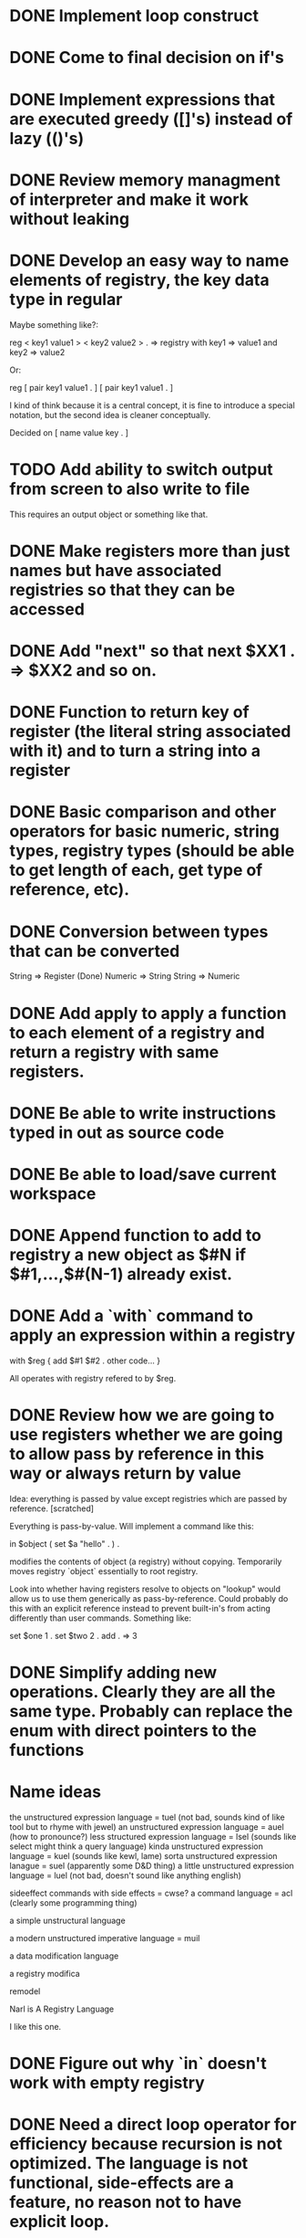 * DONE Implement loop construct
  CLOSED: [2019-08-03 Sat 20:01]
* DONE Come to final decision on if's
  CLOSED: [2019-08-03 Sat 20:01]
* DONE Implement expressions that are executed greedy ([]'s) instead of lazy (()'s)
  CLOSED: [2019-08-03 Sat 20:01]
* DONE Review memory managment of interpreter and make it work without leaking
  CLOSED: [2019-08-03 Sat 23:03]
* DONE Develop an easy way to name elements of registry, the key data type in regular
  CLOSED: [2019-08-03 Sat 20:58]

Maybe something like?:

reg < key1 value1 > < key2 value2 > .
=> registry with key1 => value1 and key2 => value2

Or:

reg [ pair key1 value1 . ] [ pair key1 value1 . ]

I kind of think because it is a central concept, it is fine to introduce a special notation, but the second idea is cleaner conceptually.

Decided on [ name value key . ]
* TODO Add ability to switch output from screen to also write to file
This requires an output object or something like that.
* DONE Make registers more than just names but have associated registries so that they can be accessed
  CLOSED: [2019-08-04 Sun 21:44]
* DONE Add "next" so that next $XX1 . => $XX2 and so on. 
  CLOSED: [2019-08-05 Mon 15:19]
* DONE Function to return key of register (the literal string associated with it) and to turn a string into a register
  CLOSED: [2019-08-07 Wed 21:35]
* DONE Basic comparison and other operators for basic numeric, string types, registry types (should be able to get length of each, get type of reference, etc).
  CLOSED: [2019-08-07 Wed 21:35]
* DONE Conversion between types that can be converted
  CLOSED: [2019-08-12 Mon 23:04]

String => Register (Done)
Numeric => String
String => Numeric


* DONE Add apply to apply a function to each element of a registry and return a registry with same registers.
  CLOSED: [2019-08-05 Mon 08:40]
* DONE Be able to write instructions typed in out as source code
  CLOSED: [2019-08-12 Mon 23:22]
* DONE Be able to load/save current workspace
  CLOSED: [2019-08-09 Fri 08:57]
* DONE Append function to add to registry a new object as $#N if $#1,...,$#(N-1) already exist.
  CLOSED: [2019-08-05 Mon 16:26]
* DONE Add a `with` command to apply an expression within a registry
  CLOSED: [2019-08-05 Mon 21:24]

with $reg 
{
	add $#1 $#2 .
  other code...
}

All operates with registry refered to by $reg.

* DONE Review how we are going to use registers whether we are going to allow pass by reference in this way or always return by value
  CLOSED: [2019-08-05 Mon 21:24]

Idea: everything is passed by value except registries which are passed by reference. [scratched]

Everything is pass-by-value.  Will implement a command like this:

in $object 
(
	set $a "hello" .
) .

modifies the contents of object (a registry) without copying.  Temporarily moves registry `object` essentially to root registry.

Look into whether having registers resolve to objects on "lookup" would allow us to use them generically as pass-by-reference.  Could probably do this with an explicit reference instead to prevent built-in's from acting differently than user commands.  Something like:

set $one 1 .
set $two 2 .
add \one \two . 
=> 3 


* DONE Simplify adding new operations.  Clearly they are all the same type. Probably can replace the enum with direct pointers to the functions
  CLOSED: [2019-08-05 Mon 21:24]

* Name ideas
the unstructured expression language = tuel (not bad, sounds kind of like tool but to rhyme with jewel)
an unstructured expression language = auel (how to pronounce?)
less structured expression language = lsel (sounds like select might think a query language)
kinda unstructured expression language = kuel (sounds like kewl, lame)
sorta unstructured expression lanague = suel (apparently some D&D thing)
a little unstructured expression language = luel (not bad, doesn't sound like anything english)

sideeffect
commands with side effects = cwse?
a command language = acl (clearly some programming thing)

a simple unstructural language

a modern unstructured imperative language = muil

a data modification language

a registry modifica

remodel

Narl is A Registry Language

I like this one.
* DONE Figure out why `in` doesn't work with empty registry
  CLOSED: [2019-08-06 Tue 08:21]
* DONE Need a direct loop operator for efficiency because recursion is not optimized.  The language is not functional, side-effects are a feature, no reason not to have explicit loop.
  CLOSED: [2019-08-06 Tue 09:36]

This syntax is standard C, but it would be a special form...

while { condition } { action }

I think what we really need is a special variable to refer to the global registry.

Then

while ( condition ) ( action ) .

Would be able to run:

if [ call condition \% . ] { call action \% . } .

repeatedly.

Also need a for loop over all elements of a registry

for registry ( action #1 ) "regular-expression" .

loops over all registry elements that match the regular expression

names for global registry... \% or \global or \data

* DONE Need to include \up for referencing upwards registry
  CLOSED: [2019-08-06 Tue 00:47]

* DONE Should find a way to eliminate NAMED_DATA as a type
  CLOSED: [2019-08-06 Tue 10:34]

* DONE Maybe reg should be REGISTER DATA REGISTER DATA and list should be DATA DATA DATA ?
  CLOSED: [2019-08-06 Tue 16:37]

like, 

reg $word1 "hello" $word2 "world" .

versus

list "hello" "world" => $#1 = "hello" and $#2 = "world"


* DONE Implement collapse which walks the registers $#1,...,$#N and applies a function to $#1 and $#2 and then the $ans to $#3 and so on
  CLOSED: [2019-08-07 Wed 08:44]


* DONE Fix segfault in collapse when registry not found
  CLOSED: [2019-08-13 Tue 22:24]
* DONE Add env command to enter a registry as new environment
  CLOSED: [2019-08-08 Thu 15:30]

Remember the idea is to write a language that is easy to use interactively; interactive first. Maybe called `go-in`.  Paired with command: `go-out` to go back up the environment stack.

* DONE Consider renaming expression/operation to direction/command/order or something more imperative-sounding
  CLOSED: [2019-08-08 Thu 15:30]

Argument should be an Order 
Argument should be a Direction 
Argument should be a Command (much clearer)

* DONE Crash with following to reproduce
  CLOSED: [2019-08-10 Sat 16:25]

add 3 10-00 .
add 30 1000 .

Problem was an earlier malloc did not cover range, corrupting mem.

* DONE Type assert
  CLOSED: [2019-08-14 Wed 20:50]

* DONE Raise errors (op_error)
  CLOSED: [2019-08-14 Wed 20:50]

* DONE Remove arbitrary limit on collapse list length
  CLOSED: [2019-08-11 Sun 12:05]

* DONE Rename the letters instructions to characters instructions
  CLOSED: [2019-08-13 Tue 22:24]

* DONE Instruction to clear code cache
  CLOSED: [2019-08-14 Wed 20:05]
